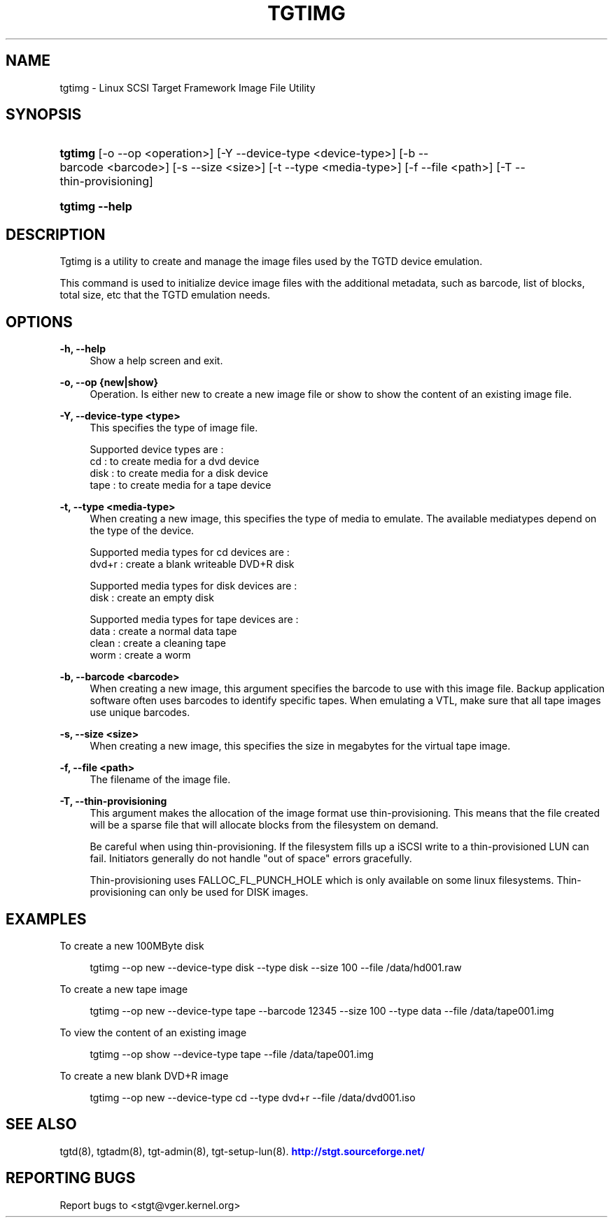 '\" t
.\"     Title: tgtimg
.\"    Author: [FIXME: author] [see http://docbook.sf.net/el/author]
.\" Generator: DocBook XSL Stylesheets v1.79.1 <http://docbook.sf.net/>
.\"      Date: 04/13/2018
.\"    Manual: [FIXME: manual]
.\"    Source: [FIXME: source]
.\"  Language: English
.\"
.TH "TGTIMG" "8" "04/13/2018" "[FIXME: source]" "[FIXME: manual]"
.\" -----------------------------------------------------------------
.\" * Define some portability stuff
.\" -----------------------------------------------------------------
.\" ~~~~~~~~~~~~~~~~~~~~~~~~~~~~~~~~~~~~~~~~~~~~~~~~~~~~~~~~~~~~~~~~~
.\" http://bugs.debian.org/507673
.\" http://lists.gnu.org/archive/html/groff/2009-02/msg00013.html
.\" ~~~~~~~~~~~~~~~~~~~~~~~~~~~~~~~~~~~~~~~~~~~~~~~~~~~~~~~~~~~~~~~~~
.ie \n(.g .ds Aq \(aq
.el       .ds Aq '
.\" -----------------------------------------------------------------
.\" * set default formatting
.\" -----------------------------------------------------------------
.\" disable hyphenation
.nh
.\" disable justification (adjust text to left margin only)
.ad l
.\" -----------------------------------------------------------------
.\" * MAIN CONTENT STARTS HERE *
.\" -----------------------------------------------------------------
.SH "NAME"
tgtimg \- Linux SCSI Target Framework Image File Utility
.SH "SYNOPSIS"
.HP \w'\fBtgtimg\fR\ 'u
\fBtgtimg\fR [\-o\ \-\-op\ <operation>] [\-Y\ \-\-device\-type\ <device\-type>] [\-b\ \-\-barcode\ <barcode>] [\-s\ \-\-size\ <size>] [\-t\ \-\-type\ <media\-type>] [\-f\ \-\-file\ <path>] [\-T\ \-\-thin\-provisioning]
.HP \w'\fBtgtimg\ \-\-help\fR\ 'u
\fBtgtimg \-\-help\fR
.SH "DESCRIPTION"
.PP
Tgtimg is a utility to create and manage the image files used by the TGTD device emulation\&.
.PP
This command is used to initialize device image files with the additional metadata, such as barcode, list of blocks, total size, etc that the TGTD emulation needs\&.
.SH "OPTIONS"
.PP
\fB\-h, \-\-help\fR
.RS 4
Show a help screen and exit\&.
.RE
.PP
\fB\-o, \-\-op {new|show}\fR
.RS 4
Operation\&. Is either new to create a new image file or show to show the content of an existing image file\&.
.RE
.PP
\fB\-Y, \-\-device\-type <type>\fR
.RS 4
This specifies the type of image file\&.
.RE
.sp
.if n \{\
.RS 4
.\}
.nf
Supported device types are :
    cd   : to create media for a dvd device
    disk : to create media for a disk device
    tape : to create media for a tape device
      
.fi
.if n \{\
.RE
.\}
.PP
\fB\-t, \-\-type <media\-type>\fR
.RS 4
When creating a new image, this specifies the type of media to emulate\&. The available mediatypes depend on the type of the device\&.
.RE
.sp
.if n \{\
.RS 4
.\}
.nf
Supported media types for cd devices are :
    dvd+r : create a blank writeable DVD+R disk

Supported media types for disk devices are :
    disk  : create an empty disk

Supported media types for tape devices are :
    data  : create a normal data tape
    clean : create a cleaning tape
    worm  : create a worm
      
.fi
.if n \{\
.RE
.\}
.PP
\fB\-b, \-\-barcode <barcode>\fR
.RS 4
When creating a new image, this argument specifies the barcode to use with this image file\&. Backup application software often uses barcodes to identify specific tapes\&. When emulating a VTL, make sure that all tape images use unique barcodes\&.
.RE
.PP
\fB\-s, \-\-size <size>\fR
.RS 4
When creating a new image, this specifies the size in megabytes for the virtual tape image\&.
.RE
.PP
\fB\-f, \-\-file <path>\fR
.RS 4
The filename of the image file\&.
.RE
.PP
\fB\-T, \-\-thin\-provisioning\fR
.RS 4
This argument makes the allocation of the image format use thin\-provisioning\&. This means that the file created will be a sparse file that will allocate blocks from the filesystem on demand\&.
.sp
Be careful when using thin\-provisioning\&. If the filesystem fills up a iSCSI write to a thin\-provisioned LUN can fail\&. Initiators generally do not handle "out of space" errors gracefully\&.
.sp
Thin\-provisioning uses FALLOC_FL_PUNCH_HOLE which is only available on some linux filesystems\&. Thin\-provisioning can only be used for DISK images\&.
.RE
.SH "EXAMPLES"
.PP
To create a new 100MByte disk
.sp
.if n \{\
.RS 4
.\}
.nf
      tgtimg \-\-op new \-\-device\-type disk \-\-type disk \-\-size 100 \-\-file /data/hd001\&.raw
    
.fi
.if n \{\
.RE
.\}
.PP
To create a new tape image
.sp
.if n \{\
.RS 4
.\}
.nf
      tgtimg \-\-op new \-\-device\-type tape \-\-barcode 12345 \-\-size 100 \-\-type data \-\-file /data/tape001\&.img
    
.fi
.if n \{\
.RE
.\}
.PP
To view the content of an existing image
.sp
.if n \{\
.RS 4
.\}
.nf
      tgtimg \-\-op show \-\-device\-type tape \-\-file /data/tape001\&.img
    
.fi
.if n \{\
.RE
.\}
.PP
To create a new blank DVD+R image
.sp
.if n \{\
.RS 4
.\}
.nf
      tgtimg \-\-op new \-\-device\-type cd \-\-type dvd+r \-\-file /data/dvd001\&.iso
    
.fi
.if n \{\
.RE
.\}
.SH "SEE ALSO"
.PP
tgtd(8), tgtadm(8), tgt\-admin(8), tgt\-setup\-lun(8)\&.
\m[blue]\fB\%http://stgt.sourceforge.net/\fR\m[]
.SH "REPORTING BUGS"
.PP
Report bugs to <stgt@vger\&.kernel\&.org>
